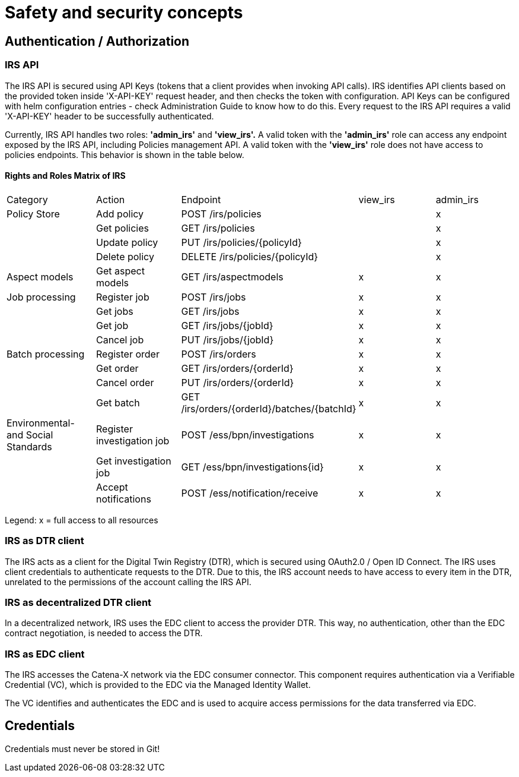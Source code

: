 = Safety and security concepts

== Authentication / Authorization

=== IRS API

The IRS API is secured using API Keys (tokens that a client provides when invoking API calls). IRS identifies API clients based on the provided token inside 'X-API-KEY' request header, and then checks the token with configuration. API Keys can be configured with helm configuration entries - check Administration Guide to know how to do this. Every request to the IRS API requires a valid 'X-API-KEY' header to be successfully authenticated.

Currently, IRS API handles two roles: *'admin_irs'* and *'view_irs'.* A valid token with the *'admin_irs'* role can access any endpoint exposed by the IRS API, including Policies management API. A valid token with the *'view_irs'* role does not have access to policies endpoints.
This behavior is shown in the table below.

==== Rights and Roles Matrix of IRS

|===
| Category         | Action            | Endpoint                        | view_irs   | admin_irs
| Policy Store     | Add policy        | POST /irs/policies              |            | x
|                  | Get policies      | GET /irs/policies               |            | x
|                  | Update policy     | PUT /irs/policies/{policyId}    |            | x
|                  | Delete policy     | DELETE /irs/policies/{policyId} |            | x
| Aspect models    | Get aspect models | GET /irs/aspectmodels           |  x         | x
| Job processing   | Register job      | POST /irs/jobs                  |  x        | x
|                  | Get jobs          | GET /irs/jobs                   |  x        | x
|                  | Get job           | GET /irs/jobs/{jobId}           |  x        | x
|                  | Cancel job        | PUT /irs/jobs/{jobId}           |  x        | x
| Batch processing | Register order    | POST /irs/orders                |  x        | x
|                  | Get order         | GET /irs/orders/{orderId}       |  x        | x
|                  | Cancel order      | PUT /irs/orders/{orderId}       |  x        | x
|                  | Get batch         | GET /irs/orders/{orderId}/batches/{batchId}  | x    | x
| Environmental- and
Social Standards   | Register investigation job | POST /ess/bpn/investigations        | x    | x
|                  | Get investigation job      | GET /ess/bpn/investigations{id}     | x    | x
|                  | Accept notifications       | POST /ess/notification/receive      | x      | x
|===

Legend: x = full access to all resources

=== IRS as DTR client

The IRS acts as a client for the Digital Twin Registry (DTR), which is secured using OAuth2.0 / Open ID Connect.
The IRS uses client credentials to authenticate requests to the DTR.
Due to this, the IRS account needs to have access to every item in the DTR, unrelated to the permissions of the account calling the IRS API.

=== IRS as decentralized DTR client

In a decentralized network, IRS uses the EDC client to access the provider DTR.
This way, no authentication, other than the EDC contract negotiation, is needed to access the DTR.

=== IRS as EDC client

The IRS accesses the Catena-X network via the EDC consumer connector.
This component requires authentication via a Verifiable Credential (VC), which is provided to the EDC via the Managed Identity Wallet.

The VC identifies and authenticates the EDC and is used to acquire access permissions for the data transferred via EDC.

== Credentials

Credentials must never be stored in Git!




